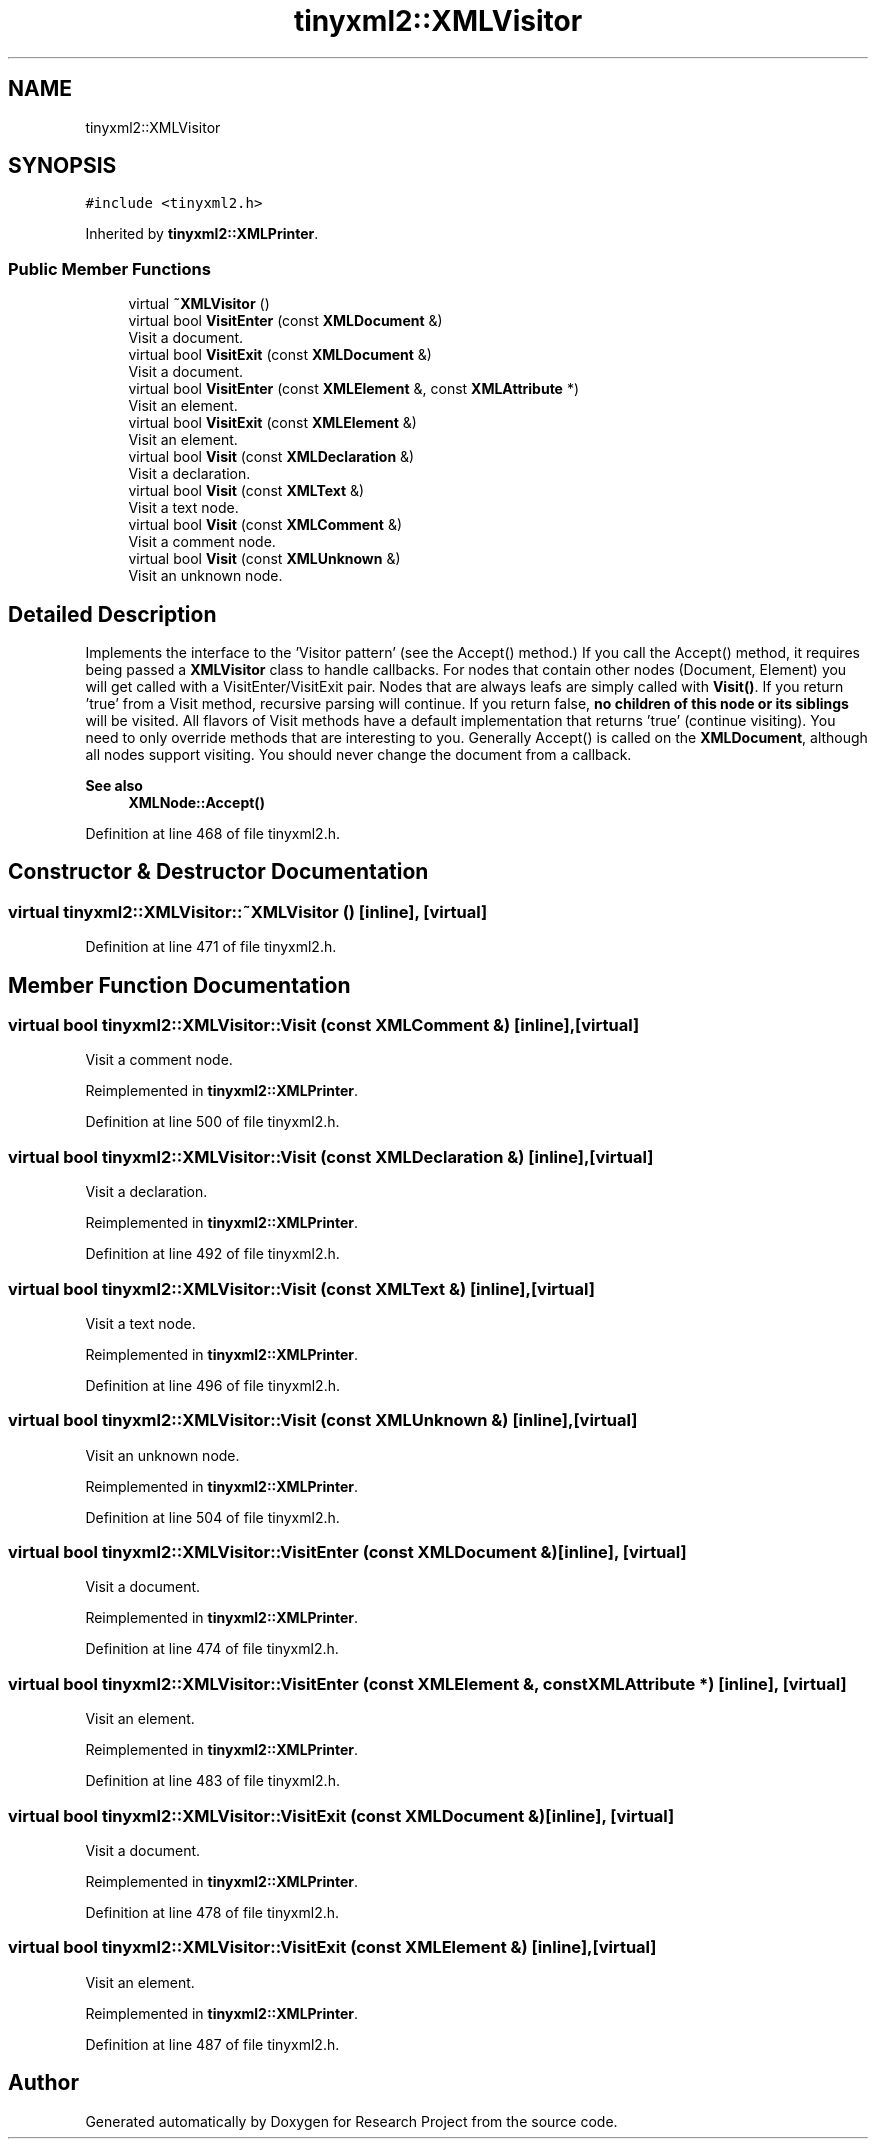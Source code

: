 .TH "tinyxml2::XMLVisitor" 3 "Wed Apr 29 2020" "Version 1" "Research Project" \" -*- nroff -*-
.ad l
.nh
.SH NAME
tinyxml2::XMLVisitor
.SH SYNOPSIS
.br
.PP
.PP
\fC#include <tinyxml2\&.h>\fP
.PP
Inherited by \fBtinyxml2::XMLPrinter\fP\&.
.SS "Public Member Functions"

.in +1c
.ti -1c
.RI "virtual \fB~XMLVisitor\fP ()"
.br
.ti -1c
.RI "virtual bool \fBVisitEnter\fP (const \fBXMLDocument\fP &)"
.br
.RI "Visit a document\&. "
.ti -1c
.RI "virtual bool \fBVisitExit\fP (const \fBXMLDocument\fP &)"
.br
.RI "Visit a document\&. "
.ti -1c
.RI "virtual bool \fBVisitEnter\fP (const \fBXMLElement\fP &, const \fBXMLAttribute\fP *)"
.br
.RI "Visit an element\&. "
.ti -1c
.RI "virtual bool \fBVisitExit\fP (const \fBXMLElement\fP &)"
.br
.RI "Visit an element\&. "
.ti -1c
.RI "virtual bool \fBVisit\fP (const \fBXMLDeclaration\fP &)"
.br
.RI "Visit a declaration\&. "
.ti -1c
.RI "virtual bool \fBVisit\fP (const \fBXMLText\fP &)"
.br
.RI "Visit a text node\&. "
.ti -1c
.RI "virtual bool \fBVisit\fP (const \fBXMLComment\fP &)"
.br
.RI "Visit a comment node\&. "
.ti -1c
.RI "virtual bool \fBVisit\fP (const \fBXMLUnknown\fP &)"
.br
.RI "Visit an unknown node\&. "
.in -1c
.SH "Detailed Description"
.PP 
Implements the interface to the 'Visitor pattern' (see the Accept() method\&.) If you call the Accept() method, it requires being passed a \fBXMLVisitor\fP class to handle callbacks\&. For nodes that contain other nodes (Document, Element) you will get called with a VisitEnter/VisitExit pair\&. Nodes that are always leafs are simply called with \fBVisit()\fP\&. If you return 'true' from a Visit method, recursive parsing will continue\&. If you return false, \fBno children of this node or its siblings\fP will be visited\&. All flavors of Visit methods have a default implementation that returns 'true' (continue visiting)\&. You need to only override methods that are interesting to you\&. Generally Accept() is called on the \fBXMLDocument\fP, although all nodes support visiting\&. You should never change the document from a callback\&. 
.PP
\fBSee also\fP
.RS 4
\fBXMLNode::Accept()\fP 
.RE
.PP

.PP
Definition at line 468 of file tinyxml2\&.h\&.
.SH "Constructor & Destructor Documentation"
.PP 
.SS "virtual tinyxml2::XMLVisitor::~XMLVisitor ()\fC [inline]\fP, \fC [virtual]\fP"

.PP
Definition at line 471 of file tinyxml2\&.h\&.
.SH "Member Function Documentation"
.PP 
.SS "virtual bool tinyxml2::XMLVisitor::Visit (const \fBXMLComment\fP &)\fC [inline]\fP, \fC [virtual]\fP"

.PP
Visit a comment node\&. 
.PP
Reimplemented in \fBtinyxml2::XMLPrinter\fP\&.
.PP
Definition at line 500 of file tinyxml2\&.h\&.
.SS "virtual bool tinyxml2::XMLVisitor::Visit (const \fBXMLDeclaration\fP &)\fC [inline]\fP, \fC [virtual]\fP"

.PP
Visit a declaration\&. 
.PP
Reimplemented in \fBtinyxml2::XMLPrinter\fP\&.
.PP
Definition at line 492 of file tinyxml2\&.h\&.
.SS "virtual bool tinyxml2::XMLVisitor::Visit (const \fBXMLText\fP &)\fC [inline]\fP, \fC [virtual]\fP"

.PP
Visit a text node\&. 
.PP
Reimplemented in \fBtinyxml2::XMLPrinter\fP\&.
.PP
Definition at line 496 of file tinyxml2\&.h\&.
.SS "virtual bool tinyxml2::XMLVisitor::Visit (const \fBXMLUnknown\fP &)\fC [inline]\fP, \fC [virtual]\fP"

.PP
Visit an unknown node\&. 
.PP
Reimplemented in \fBtinyxml2::XMLPrinter\fP\&.
.PP
Definition at line 504 of file tinyxml2\&.h\&.
.SS "virtual bool tinyxml2::XMLVisitor::VisitEnter (const \fBXMLDocument\fP &)\fC [inline]\fP, \fC [virtual]\fP"

.PP
Visit a document\&. 
.PP
Reimplemented in \fBtinyxml2::XMLPrinter\fP\&.
.PP
Definition at line 474 of file tinyxml2\&.h\&.
.SS "virtual bool tinyxml2::XMLVisitor::VisitEnter (const \fBXMLElement\fP &, const \fBXMLAttribute\fP *)\fC [inline]\fP, \fC [virtual]\fP"

.PP
Visit an element\&. 
.PP
Reimplemented in \fBtinyxml2::XMLPrinter\fP\&.
.PP
Definition at line 483 of file tinyxml2\&.h\&.
.SS "virtual bool tinyxml2::XMLVisitor::VisitExit (const \fBXMLDocument\fP &)\fC [inline]\fP, \fC [virtual]\fP"

.PP
Visit a document\&. 
.PP
Reimplemented in \fBtinyxml2::XMLPrinter\fP\&.
.PP
Definition at line 478 of file tinyxml2\&.h\&.
.SS "virtual bool tinyxml2::XMLVisitor::VisitExit (const \fBXMLElement\fP &)\fC [inline]\fP, \fC [virtual]\fP"

.PP
Visit an element\&. 
.PP
Reimplemented in \fBtinyxml2::XMLPrinter\fP\&.
.PP
Definition at line 487 of file tinyxml2\&.h\&.

.SH "Author"
.PP 
Generated automatically by Doxygen for Research Project from the source code\&.
